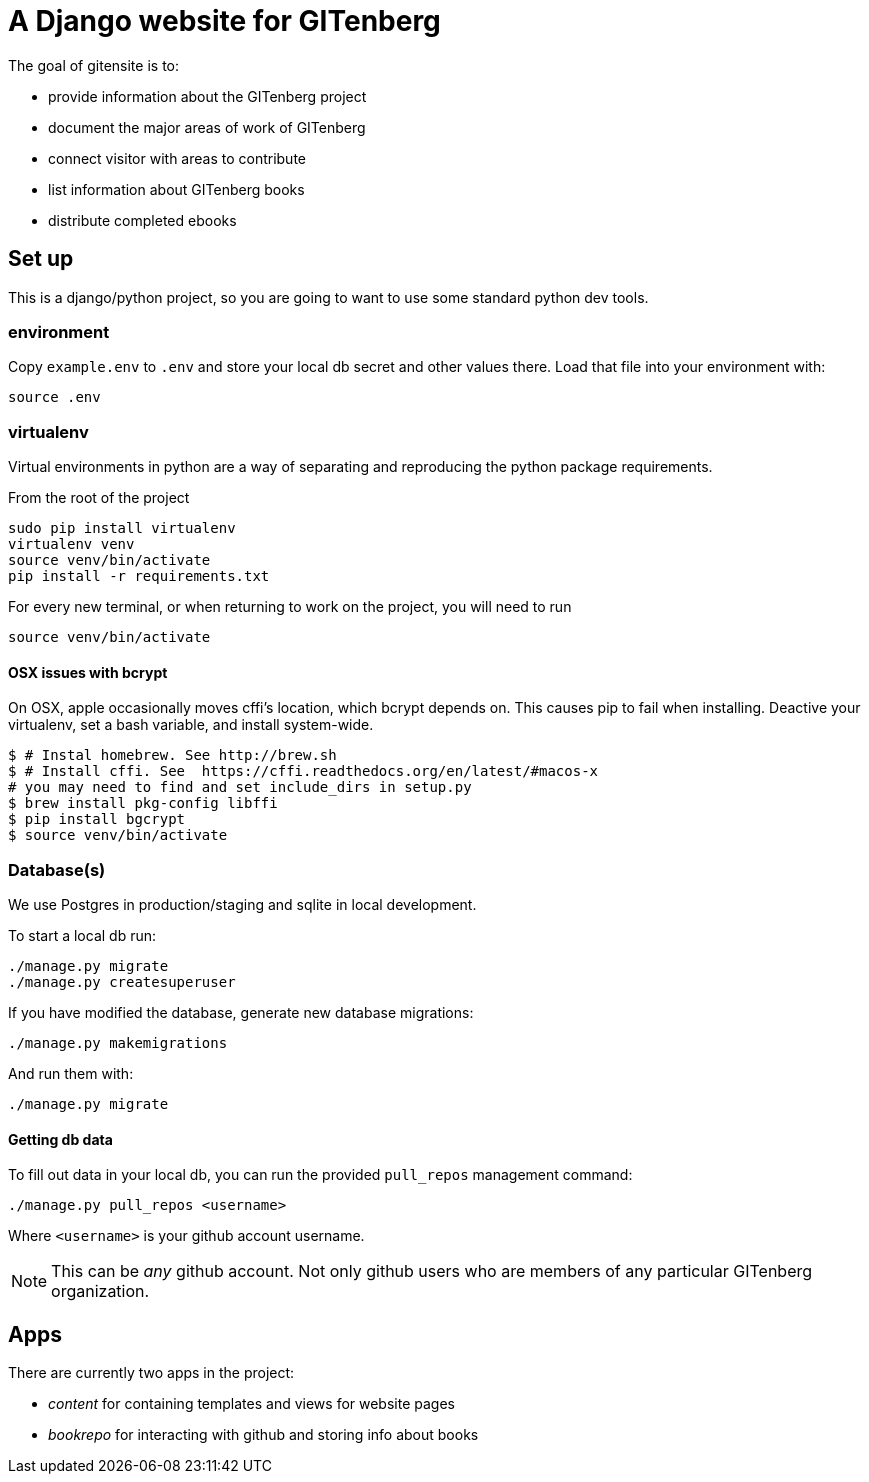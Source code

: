 = A Django website for GITenberg

The goal of gitensite is to:

* provide information about the GITenberg project
* document the major areas of work of GITenberg
* connect visitor with areas to contribute
* list information about GITenberg books
* distribute completed ebooks

== Set up
This is a django/python project, so you are going to want to use some standard python dev tools.

=== environment
Copy `example.env` to `.env` and store your local db secret and other values there.
Load that file into your environment with:

    source .env

=== virtualenv
Virtual environments in python are a way of separating and reproducing the python package requirements.

From the root of the project

    sudo pip install virtualenv
    virtualenv venv
    source venv/bin/activate
    pip install -r requirements.txt

For every new terminal, or when returning to work on the project, you will need to run

    source venv/bin/activate

==== OSX issues with bcrypt
On OSX, apple occasionally moves cffi's location, which bcrypt depends on. This causes pip to fail when installing. Deactive your virtualenv, set a bash variable, and install system-wide.

    $ # Instal homebrew. See http://brew.sh
    $ # Install cffi. See  https://cffi.readthedocs.org/en/latest/#macos-x
    # you may need to find and set include_dirs in setup.py
    $ brew install pkg-config libffi
    $ pip install bgcrypt
    $ source venv/bin/activate

=== Database(s)
We use Postgres in production/staging and sqlite in local development.

To start a local db run:

    ./manage.py migrate
    ./manage.py createsuperuser

If you have modified the database, generate new database migrations:

    ./manage.py makemigrations

And run them with:

    ./manage.py migrate

==== Getting db data
To fill out data in your local db, you can run the provided `pull_repos` management command:

    ./manage.py pull_repos <username>

Where `<username>` is your github account username.

NOTE: This can be _any_ github account.  Not only github users who are members of any particular GITenberg organization.


== Apps

There are currently two apps in the project:

* _content_ for containing templates and views for website pages
* _bookrepo_ for interacting with github and storing info about books
